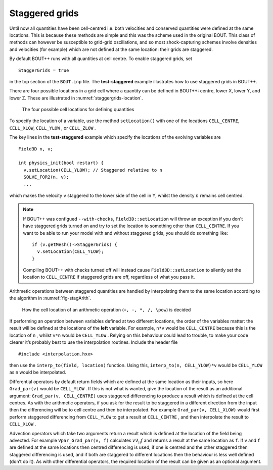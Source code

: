 Staggered grids
===============

Until now all quantities have been cell-centred i.e. both velocities and
conserved quantities were defined at the same locations. This is because
these methods are simple and this was the scheme used in the original
BOUT. This class of methods can however be susceptible to grid-grid
oscillations, and so most shock-capturing schemes involve densities and
velocities (for example) which are not defined at the same location:
their grids are staggered.

By default BOUT++ runs with all quantities at cell centre. To enable
staggered grids, set

::

    StaggerGrids = true

in the top section of the ``BOUT.inp`` file. The **test-staggered**
example illustrates how to use staggered grids in BOUT++.

There are four possible locations in a grid cell where a quantity can be
defined in BOUT++: centre, lower X, lower Y, and lower Z. These are
illustrated in :numref:`staggergrids-location`.

.. _staggergrids-location:
.. figure:: ../figs/stagLocations.*
   :alt: Staggered grid cell locations

   The four possible cell locations for defining quantities

To specify the location of a variable, use the method
``setLocation()`` with one of the locations ``CELL_CENTRE``,
``CELL_XLOW``, ``CELL_YLOW`` , or ``CELL_ZLOW`` .

The key lines in the **test-staggered** example which specify the
locations of the evolving variables are

::

    Field3D n, v;

    int physics_init(bool restart) {
      v.setLocation(CELL_YLOW); // Staggered relative to n
      SOLVE_FOR2(n, v);
      ...

which makes the velocity ``v`` staggered to the lower side of the cell
in Y, whilst the density :math:`n` remains cell centred.

.. note:: If BOUT++ was configued ``--with-checks``,
          ``Field3D::setLocation`` will throw an exception if you
          don't have staggered grids turned on and try to set the
          location to something other than ``CELL_CENTRE``. If you
          want to be able to run your model with and without staggered
          grids, you should do something like::

            if (v.getMesh()->StaggerGrids) {
              v.setLocation(CELL_YLOW);
            }

          Compiling BOUT++ with checks turned off will instead cause
          ``Field3D::setLocation`` to silently set the location to
          ``CELL_CENTRE`` if staggered grids are off, regardless of
          what you pass it.


Arithmetic operations between staggered quantities are handled by
interpolating them to the same location according to the algorithm in
:numref:`fig-stagArith`.

.. _fig-stagArith:
.. figure:: ../figs/stagArith.*
   :alt: How the cell location of an arithmetic operation is decided

   How the cell location of an arithmetic operation (``+, -, *, /,
   \pow``) is decided


If performing an operation between variables defined at two different
locations, the order of the variables matter: the result will be defined
at the locations of the **left** variable. For example, ``n*v`` would be
``CELL_CENTRE`` because this is the location of ``n`` , whilst ``v*n``
would be ``CELL_YLOW`` . Relying on this behaviour could lead to
trouble, to make your code clearer it’s probably best to use the
interpolation routines. Include the header file

::

    #include <interpolation.hxx>

then use the ``interp_to(field, location)`` function. Using this,
``interp_to(n, CELL_YLOW)*v`` would be ``CELL_YLOW`` as ``n`` would be
interpolated.

Differential operators by default return fields which are defined at the
same location as their inputs, so here ``Grad_par(v)`` would be
``CELL_YLOW`` . If this is not what is wanted, give the location of the
result as an additional argument: ``Grad_par(v, CELL_CENTRE)`` uses
staggered differencing to produce a result which is defined at the cell
centres. As with the arithmetic operators, if you ask for the result to
be staggered in a different direction from the input then the
differencing will be to cell centre and then be interpolated. For
example ``Grad_par(v, CELL_XLOW)`` would first perform staggered
differencing from ``CELL_YLOW`` to get a result at ``CELL_CENTRE`` , and
then interpolate the result to ``CELL_XLOW`` .

Advection operators which take two arguments return a result which is
defined at the location of the field being advected. For example
``Vpar_Grad_par(v, f)`` calculates :math:`v \nabla_{||} f` and returns a
result at the same location as ``f``. If ``v`` and ``f`` are defined at
the same locations then centred differencing is used, if one is centred
and the other staggered then staggered differencing is used, and if both
are staggered to different locations then the behaviour is less well
defined (don’t do it). As with other differential operators, the
required location of the result can be given as an optional argument.
